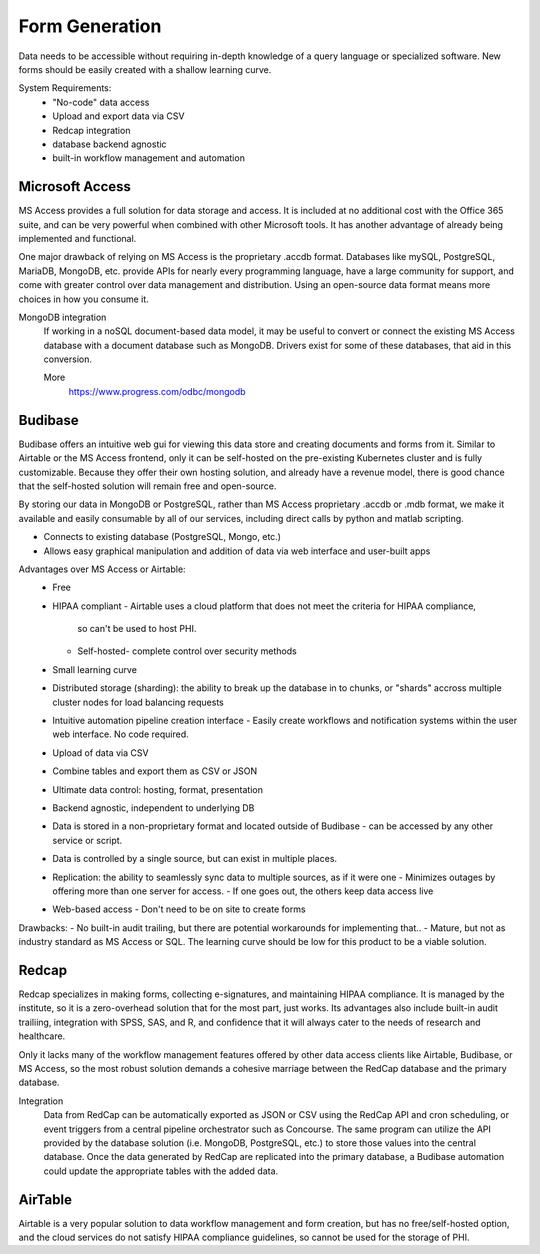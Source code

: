 ========================
Form Generation
========================
Data needs to be accessible without requiring in-depth knowledge 
of a query language
or specialized software. New forms should be easily created with a 
shallow learning curve.  

System Requirements:
    -   "No-code" data access 
    -   Upload and export data via CSV 
    -   Redcap integration 
    -   database backend agnostic 
    -   built-in workflow management and automation

Microsoft Access
-----------------
MS Access provides a full solution for data storage and access. 
It is included at no additional cost with the Office 365 suite, and 
can be very powerful when combined with other Microsoft tools.
It has another advantage of already being implemented and functional.

One major drawback of relying on MS Access is the proprietary .accdb 
format. Databases like mySQL, PostgreSQL, MariaDB, MongoDB, etc. provide 
APIs for nearly every programming language, have a large community for 
support, and come with greater control over data management and distribution.
Using an open-source data format means more choices in how you consume 
it. 

MongoDB integration 
    If working in a noSQL document-based data model, it may be useful 
    to convert or connect the existing MS Access database with 
    a document database such as MongoDB. Drivers exist 
    for some of these databases, that aid in this conversion.

    More
        https://www.progress.com/odbc/mongodb


Budibase
----------
Budibase offers an intuitive web gui for viewing this data store 
and creating documents and forms from it. Similar to Airtable or 
the MS Access frontend, only it can be self-hosted on the pre-existing  
Kubernetes cluster and is fully customizable. Because they offer 
their own hosting solution, and already have a revenue model, there 
is good chance that the self-hosted solution will remain free and 
open-source. 

By storing our data in MongoDB or PostgreSQL, rather than MS Access 
proprietary .accdb or .mdb format, we make it available and easily 
consumable by all of our services, including direct calls by  
python and matlab scripting.

-   Connects to existing database (PostgreSQL, Mongo, etc.)
-   Allows easy graphical manipulation and addition of data via 
    web interface and user-built apps
  
Advantages over MS Access or Airtable:
    -   Free 
    -   HIPAA compliant
        -   Airtable uses a cloud platform that does not meet the criteria for HIPAA compliance, 
         so can't be used to host PHI.
        -   Self-hosted- complete control over security methods
    -   Small learning curve 
    -   Distributed storage (sharding): the ability to break up the database in to chunks, or "shards" 
        accross multiple cluster nodes for load balancing requests 
    -   Intuitive automation pipeline creation interface 
        -   Easily create workflows and notification systems within 
        the user web interface. No code required. 
    -   Upload of data via CSV
    -   Combine tables and export them as CSV or JSON
    -   Ultimate data control: hosting, format, presentation 
    -   Backend agnostic, independent to underlying DB
    -   Data is stored in a non-proprietary format and located outside of Budibase
        -   can be accessed by any other service or script. 
    -   Data is controlled by a single source, but can 
        exist in multiple places.
    -   Replication: the ability to seamlessly sync data to multiple sources, as if it were one 
        -   Minimizes outages by offering more than one server for access. 
        -   If one goes out, the others keep data access live 
    -   Web-based access 
        -   Don't need to be on site to create forms 

Drawbacks:
-   No built-in audit trailing, but there are potential workarounds 
for implementing that..
-   Mature, but not as industry standard as MS Access or SQL. The 
learning curve should be low for this product to be a viable solution.

Redcap  
--------
Redcap specializes in making forms, collecting e-signatures, and 
maintaining HIPAA compliance. It is managed by the institute, 
so it is a zero-overhead solution that for the most part, just works. 
Its advantages also include built-in audit trailiing, integration 
with SPSS, SAS, and R, and confidence that it will always cater to 
the needs of research and healthcare.

Only it lacks many of the workflow management features offered by 
other data access clients like Airtable, Budibase, or MS Access, so 
the most robust solution demands a cohesive marriage between 
the RedCap database and the primary database. 

Integration
    Data from RedCap can be automatically exported as JSON or CSV using 
    the RedCap API and cron scheduling, or event triggers from a central 
    pipeline orchestrator such as Concourse. The same 
    program can utilize the API provided by the database solution 
    (i.e. MongoDB, PostgreSQL, etc.) to store those values into the 
    central database. Once the data generated by RedCap are replicated 
    into the primary database, a Budibase automation could update the 
    appropriate tables with the added data.

AirTable
--------
Airtable is a very popular solution to data workflow management and 
form creation, but has no free/self-hosted option, and the cloud 
services do not satisfy HIPAA compliance guidelines, so cannot be 
used for the storage of PHI.

